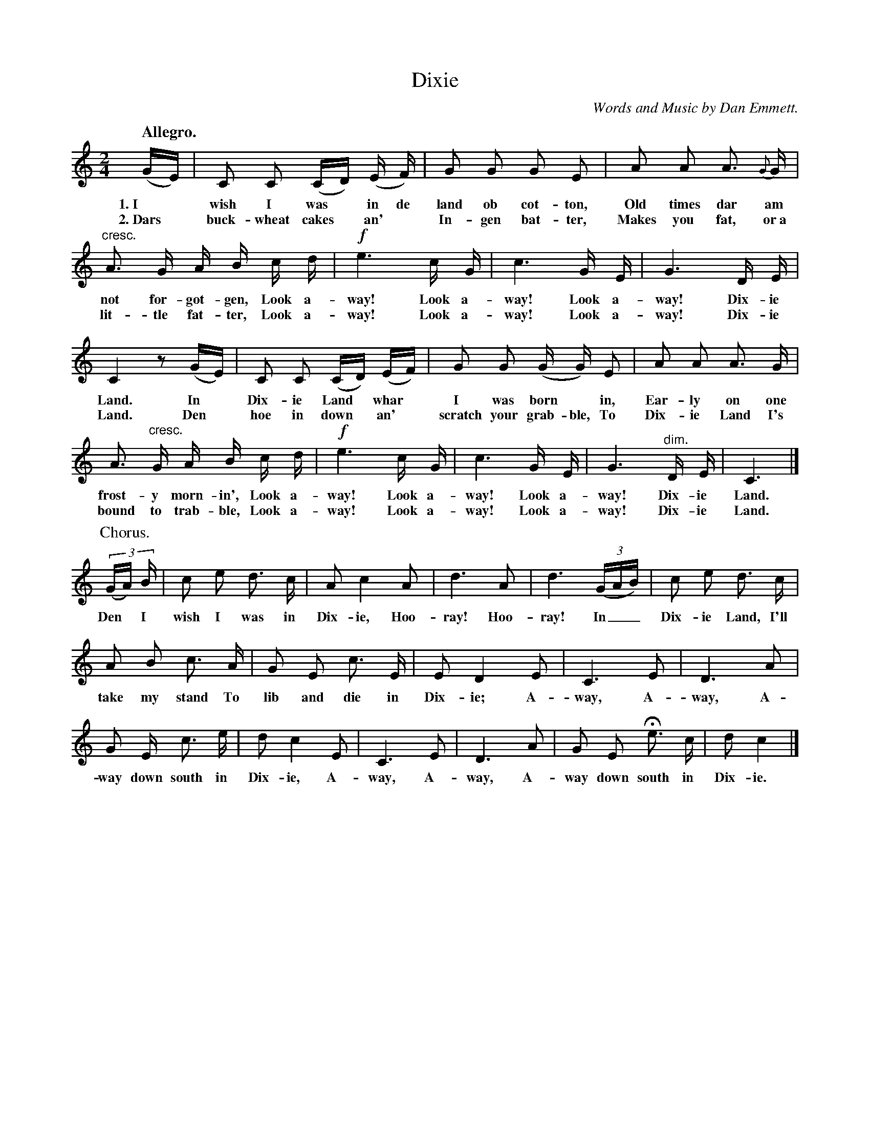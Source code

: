 X: 156
T: Dixie
C: Words and Music by Dan Emmett.
Q: "Allegro."
%R: air, march
B: "The Everyday Song Book", 1927
F: http://www.library.pitt.edu/happybirthday/pdf/The_Everyday_Song_Book.pdf
Z: 2017 John Chambers <jc:trillian.mit.edu>
M: 2/4
L: 1/16
K: C
%%slurgraces
%%graceslurs
% - - - - - - - - - - - - - - - - - - - - - - - - - - - - -
(GE) | C2 C2 (CD) (E F) | G2 G2 G2 E2 | A2 A2 A3 {G}G |
w: 1.~I* wish I was* in de land ob cot-ton,        Old times dar am
w: 2.~Dars* buck-wheat cakes* an'* In-gen bat-ter, Makes you fat, or~a
%
"^cresc."A3 G A B c d | !f!e6 c G | c6 G E | G6  D E |
w: not for-got-gen, Look a-way! Look a-way! Look a-way! Dix-ie
w: lit-tle fat-ter, Look a-way! Look a-way! Look a-way! Dix-ie
%
C4 z2 (GE) | C2 C2 (CD) (EF) | G2 G2 (G G) E2 | A2 A2 A3 G |
w: Land. In* Dix-ie Land* whar* I was born* in,        Ear-ly on one
w: Land. Den* hoe in down* an'* scratch your grab-ble, To Dix-ie Land I's
%
A3 "^cresc."G A B c d | !f!e6 c G | c6 G E | G6 "^dim."D E | C6 |]
w: frost-y morn-in',  Look a-way! Look a-way! Look a-way! Dix-ie Land.
w: bound to trab-ble, Look a-way! Look a-way! Look a-way! Dix-ie Land.
%
P: Chorus.
(3(GA) B | c2 e2 d3 c | A2 c4 A2 | d6 A2 | d6 (3(GAB) | c2 e2 d3 c |
w: Den* I  wish I was in Dix-ie, Hoo-ray! Hoo-ray! In__ Dix-ie Land, I'll
%
A2 B2 c3 A | G2 E2 c3 E | E2 D4 E2 | C6 E2 | D6 A2 |
w: take my stand To lib and die in Dix-ie; A-way, A-way, A-
%
G2 E c3 e | d2 c4 E2 | C6 E2 | D6 A2 | G2 E2 He3 c | d2 c4 |]
w: way down south in Dix-ie, A-way, A-way, A-way down south in Dix-ie.
% - - - - - - - - - - - - - - - - - - - - - - - - - - - - -
